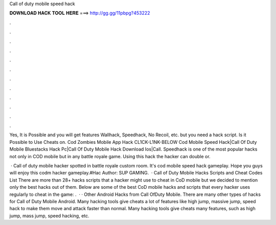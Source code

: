 Call of duty mobile speed hack



𝐃𝐎𝐖𝐍𝐋𝐎𝐀𝐃 𝐇𝐀𝐂𝐊 𝐓𝐎𝐎𝐋 𝐇𝐄𝐑𝐄 ===> http://gg.gg/11pbpg?453222



.



.



.



.



.



.



.



.



.



.



.



.

Yes, It is Possible and you will get features Wallhack, Speedhack, No Recoil, etc. but you need a hack script. Is it Possible to Use Cheats on. Cod Zombies Mobile App Hack CL1CK-L1NK-BELOW Cod Mobile Speed Hack|Call Of Duty Mobile Bluestacks Hack Pc|Call Of Duty Mobile Hack Download Ios|Call. Speedhack is one of the most popular hacks not only in COD mobile but in any battle royale game. Using this hack the hacker can double or.

 · Call of duty mobile hacker spotted in battle royale custom room. It's cod mobile speed hack gameplay. Hope you guys will enjoy this codm hacker gameplay.#Hac Author: SUP GAMING.  · Call of Duty Mobile Hacks Scripts and Cheat Codes List There are more than 28+ hacks scripts that a hacker might use to cheat in CoD mobile but we decided to mention only the best hacks out of them. Below are some of the best CoD mobile hacks and scripts that every hacker uses regularly to cheat in the game: .  · · Other Android Hacks from Call OfDuty Mobile. There are many other types of hacks for Call of Duty Mobile Android. Many hacking tools give cheats a lot of features like high jump, massive jump, speed hack to make them move and attack faster than normal. Many hacking tools give cheats many features, such as high jump, mass jump, speed hacking, etc.

